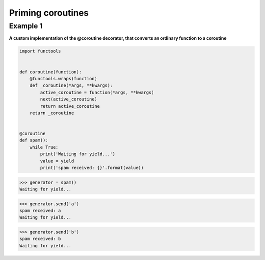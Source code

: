 Priming coroutines
###################

Example 1
---------

**A custom implementation of the @coroutine decorator, 
that converts an ordinary function to a coroutine**

.. code-block:: python

    import functools


    def coroutine(function):
        @functools.wraps(function)
        def _coroutine(*args, **kwargs):
            active_coroutine = function(*args, **kwargs)
            next(active_coroutine)
            return active_coroutine
        return _coroutine


    @coroutine
    def spam():
        while True:
            print('Waiting for yield...')
            value = yield
            print('spam received: {}'.format(value))

>>> generator = spam()
Waiting for yield...

>>> generator.send('a')
spam received: a
Waiting for yield...

>>> generator.send('b')
spam received: b
Waiting for yield...
